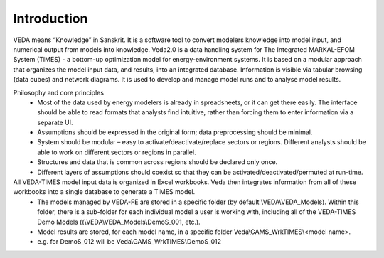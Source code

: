 ============
Introduction
============
VEDA means “Knowledge” in Sanskrit. It is a software tool to convert modelers knowledge into model input, and numerical output from models into knowledge.
Veda2.0 is a data handling system for The Integrated MARKAL-EFOM System (TIMES) - a bottom-up optimization model for energy-environment systems.
It is based on a modular approach that organizes the model input data, and results, into an integrated database.
Information is visible via tabular browsing (data cubes) and network diagrams.
It is used to develop and manage model runs and to analyse model results.

Philosophy and core principles
    * Most of the data used by energy modelers is already in spreadsheets, or it can get there easily. The interface should be able to read formats that analysts find intuitive, rather than forcing them to enter information via a separate UI.
    * Assumptions should be expressed in the original form; data preprocessing should be minimal.
    * System should be modular – easy to activate/deactivate/replace sectors or regions. Different analysts should be able to work on different sectors or regions in parallel.
    * Structures and data that is common across regions should be declared only once.
    * Different layers of assumptions should coexist so that they can be activated/deactivated/permuted at run-time.


All VEDA-TIMES model input data is organized in Excel workbooks. Veda then integrates information from all of these workbooks into a single database to generate a TIMES model.
    * The models managed by VEDA-FE are stored in a specific folder (by default \\VEDA\\VEDA_Models). Within this folder, there is a sub-folder for each individual model a user is working with, including all of the VEDA-TIMES Demo Models ((\\VEDA\\VEDA_Models\\DemoS_001, etc.).
    * Model results are stored, for each model name, in a specific folder Veda\\GAMS_WrkTIMES\\<model name>.
    * e.g. for DemoS_012 will be Veda\\GAMS_WrkTIMES\\DemoS_012

.. image:: images/data_flow_and_files.PNG
    :width: 700


